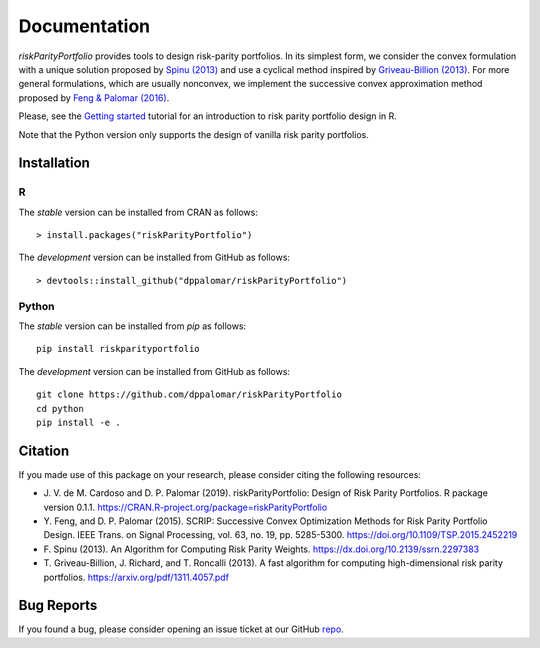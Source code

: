 .. riskParityPortfolio documentation master file, created by
   sphinx-quickstart on Sat Nov 10 08:44:52 2018.
   You can adapt this file completely to your liking, but it should at least
   contain the root `toctree` directive.

*************
Documentation
*************

`riskParityPortfolio` provides tools to design risk-parity portfolios.
In its simplest form, we consider the convex formulation with a unique solution
proposed by `Spinu (2013) <https://papers.ssrn.com/sol3/papers.cfm?abstract_id=2297383>`_
and use a cyclical method inspired by `Griveau-Billion (2013) <https://arxiv.org/pdf/1311.4057.pdf>`_.
For more general formulations, which are usually nonconvex, we implement the successive convex
approximation method proposed by `Feng & Palomar (2016) <http://www.ece.ust.hk/~palomar/Publications_files/2015/FengPalomar-TSP2015%20-%20risk_parity_portfolio.pdf>`_.

Please, see the `Getting started <_static/getting_started.html>`_
tutorial for an introduction to risk parity portfolio design in R.

Note that the Python version only supports the design of vanilla risk parity portfolios.

Installation
============

R
-

The *stable* version can be installed from CRAN as follows:

.. highlight:: r

::

   > install.packages("riskParityPortfolio")


The *development* version can be installed from GitHub as follows:

.. highlight:: r

::

   > devtools::install_github("dppalomar/riskParityPortfolio")

Python
------

The *stable* version can be installed from `pip` as follows:

.. highlight:: bash

::

   pip install riskparityportfolio

The *development* version can be installed from GitHub as follows:

.. highlight:: bash

::

   git clone https://github.com/dppalomar/riskParityPortfolio
   cd python
   pip install -e .

Citation
========

If you made use of this package on your research, please consider citing the following resources:

- J. V. de M. Cardoso and D. P. Palomar (2019). riskParityPortfolio:
  Design of Risk Parity Portfolios. R package version 0.1.1. https://CRAN.R-project.org/package=riskParityPortfolio
- Y. Feng, and D. P. Palomar (2015). SCRIP: Successive Convex Optimization Methods for Risk Parity Portfolio Design.
  IEEE Trans. on Signal Processing, vol. 63, no. 19, pp. 5285-5300. https://doi.org/10.1109/TSP.2015.2452219
- F. Spinu (2013). An Algorithm for Computing Risk Parity Weights.
  https://dx.doi.org/10.2139/ssrn.2297383
- T. Griveau-Billion, J. Richard, and T. Roncalli (2013). A fast algorithm for computing high-dimensional
  risk parity portfolios. https://arxiv.org/pdf/1311.4057.pdf

Bug Reports
===========

If you found a bug, please consider opening an issue ticket at our GitHub
`repo <https://github.com/dppalomar/riskParityPortfolio/issues>`_.

